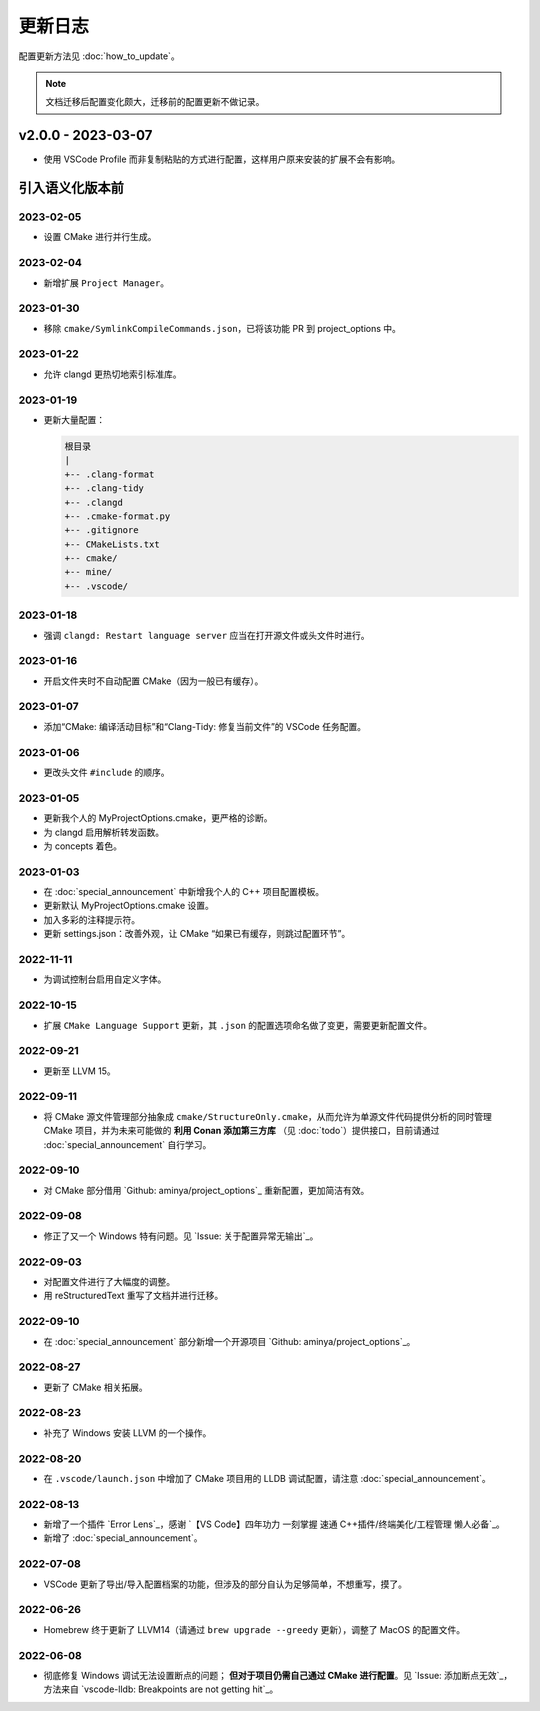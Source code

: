 ########
更新日志
########

配置更新方法见 :doc:`how_to_update`。

.. note::

  文档迁移后配置变化颇大，迁移前的配置更新不做记录。

v2.0.0 - 2023-03-07
*********************

- 使用 VSCode Profile 而非复制粘贴的方式进行配置，这样用户原来安装的扩展不会有影响。

引入语义化版本前
****************

2023-02-05
============

- 设置 CMake 进行并行生成。

2023-02-04
============

- 新增扩展 ``Project Manager``。

2023-01-30
============

- 移除 ``cmake/SymlinkCompileCommands.json``，已将该功能 PR 到 project_options 中。

2023-01-22
============

- 允许 clangd 更热切地索引标准库。

2023-01-19
============

- 更新大量配置：

  .. code-block:: txt

    根目录
    |
    +-- .clang-format
    +-- .clang-tidy
    +-- .clangd
    +-- .cmake-format.py
    +-- .gitignore
    +-- CMakeLists.txt
    +-- cmake/
    +-- mine/
    +-- .vscode/

2023-01-18
============

- 强调 ``clangd: Restart language server`` 应当在打开源文件或头文件时进行。

2023-01-16
============

- 开启文件夹时不自动配置 CMake（因为一般已有缓存）。

2023-01-07
============

- 添加“CMake: 编译活动目标”和“Clang-Tidy: 修复当前文件”的 VSCode 任务配置。

2023-01-06
============

- 更改头文件 ``#include`` 的顺序。

2023-01-05
============

- 更新我个人的 MyProjectOptions.cmake，更严格的诊断。
- 为 clangd 启用解析转发函数。
- 为 concepts 着色。

2023-01-03
============

- 在 :doc:`special_announcement` 中新增我个人的 C++ 项目配置模板。
- 更新默认 MyProjectOptions.cmake 设置。
- 加入多彩的注释提示符。
- 更新 settings.json：改善外观，让 CMake “如果已有缓存，则跳过配置环节”。

2022-11-11
============

- 为调试控制台启用自定义字体。

2022-10-15
============

- 扩展 ``CMake Language Support`` 更新，其 ``.json`` 的配置选项命名做了变更，需要更新配置文件。

2022-09-21
============

- 更新至 LLVM 15。

2022-09-11
============

- 将 CMake 源文件管理部分抽象成 ``cmake/StructureOnly.cmake``，从而允许为单源文件代码提供分析的同时管理 CMake 项目，并为未来可能做的 **利用 Conan 添加第三方库** （见 :doc:`todo`）提供接口，目前请通过 :doc:`special_announcement` 自行学习。

2022-09-10
============

- 对 CMake 部分借用 `Github: aminya/project_options`_ 重新配置，更加简洁有效。

2022-09-08
============

- 修正了又一个 Windows 特有问题。见 `Issue: 关于配置异常无输出`_。

2022-09-03
============

- 对配置文件进行了大幅度的调整。
- 用 reStructuredText 重写了文档并进行迁移。

2022-09-10
============

- 在 :doc:`special_announcement` 部分新增一个开源项目 `Github: aminya/project_options`_。

2022-08-27
============

- 更新了 CMake 相关拓展。

2022-08-23
============

- 补充了 Windows 安装 LLVM 的一个操作。

2022-08-20
============

- 在 ``.vscode/launch.json`` 中增加了 CMake 项目用的 LLDB 调试配置，请注意 :doc:`special_announcement`。

2022-08-13
============

- 新增了一个插件 `Error Lens`_，感谢 `【VS Code】四年功力 一刻掌握 速通 C++插件/终端美化/工程管理 懒人必备`_。
- 新增了 :doc:`special_announcement`。

2022-07-08
============

- VSCode 更新了导出/导入配置档案的功能，但涉及的部分自认为足够简单，不想重写，摸了。

2022-06-26
============

- Homebrew 终于更新了 LLVM14（请通过 ``brew upgrade --greedy`` 更新），调整了 MacOS 的配置文件。

2022-06-08
============

- 彻底修复 Windows 调试无法设置断点的问题； **但对于项目仍需自己通过 CMake 进行配置**。见 `Issue: 添加断点无效`_，方法来自 `vscode-lldb: Breakpoints are not getting hit`_。